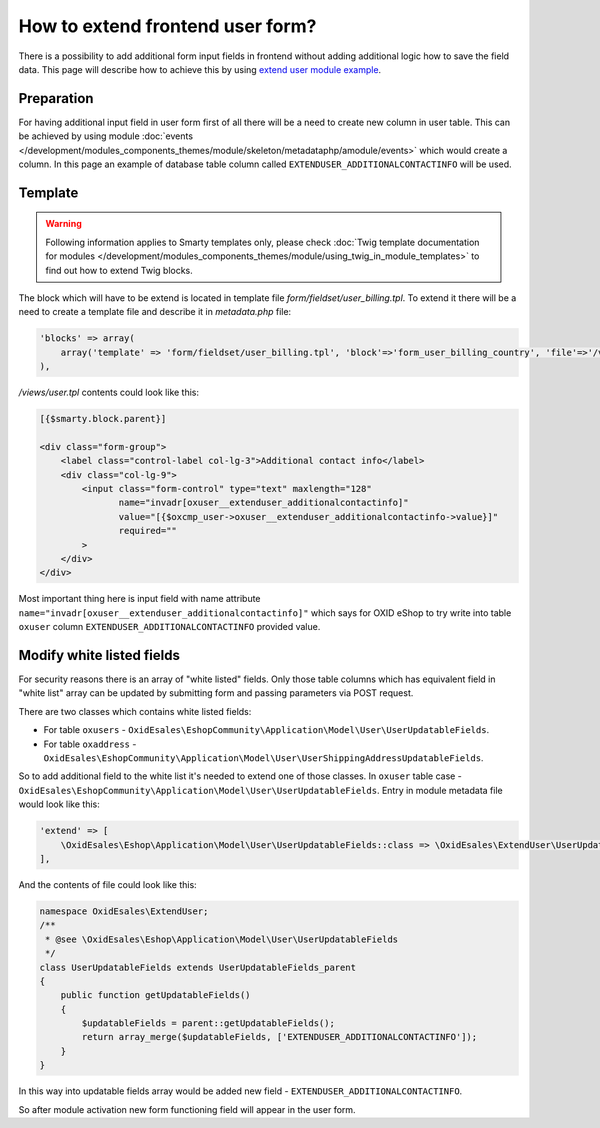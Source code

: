 How to extend frontend user form?
=================================

There is a possibility to add additional form input fields in frontend without adding additional logic how to save the field
data. This page will describe how to achieve this by using
`extend user module example <https://github.com/OXID-eSales/extend-user-demo-module>`__.

Preparation
-----------

For having additional input field in user form first of all there will be a need to create new column in user table.
This can be achieved by using module :doc:`events </development/modules_components_themes/module/skeleton/metadataphp/amodule/events>` which would create a column.
In this page an example of database table column called ``EXTENDUSER_ADDITIONALCONTACTINFO`` will be used.

Template
--------

.. warning::

    Following information applies to Smarty templates only,
    please check :doc:`Twig template documentation for modules </development/modules_components_themes/module/using_twig_in_module_templates>`
    to find out how to extend Twig blocks.


The block which will have to be extend is located in template file *form/fieldset/user_billing.tpl*.
To extend it there will be a need to create a template file and describe it in *metadata.php* file:

.. code:: php

  'blocks' => array(
      array('template' => 'form/fieldset/user_billing.tpl', 'block'=>'form_user_billing_country', 'file'=>'/views/user.tpl'),
  ),

*/views/user.tpl* contents could look like this:

.. code:: smarty

  [{$smarty.block.parent}]

  <div class="form-group">
      <label class="control-label col-lg-3">Additional contact info</label>
      <div class="col-lg-9">
          <input class="form-control" type="text" maxlength="128"
                 name="invadr[oxuser__extenduser_additionalcontactinfo]"
                 value="[{$oxcmp_user->oxuser__extenduser_additionalcontactinfo->value}]"
                 required=""
          >
      </div>
  </div>

Most important thing here is input field with name attribute ``name="invadr[oxuser__extenduser_additionalcontactinfo]"``
which says for OXID eShop to try write into table ``oxuser`` column ``EXTENDUSER_ADDITIONALCONTACTINFO`` provided value.

Modify white listed fields
--------------------------

For security reasons there is an array of "white listed" fields. Only those table columns which has equivalent
field in "white list" array can be updated by submitting form and passing parameters via POST request.

There are two classes which contains white listed fields:

* For table ``oxusers`` - ``OxidEsales\EshopCommunity\Application\Model\User\UserUpdatableFields``.
* For table ``oxaddress`` - ``OxidEsales\EshopCommunity\Application\Model\User\UserShippingAddressUpdatableFields``.

So to add additional field to the white list it's needed to extend one of those classes. In ``oxuser`` table case -
``OxidEsales\EshopCommunity\Application\Model\User\UserUpdatableFields``. Entry in module metadata file would look like
this:

.. code::

  'extend' => [
      \OxidEsales\Eshop\Application\Model\User\UserUpdatableFields::class => \OxidEsales\ExtendUser\UserUpdatableFields::class
  ],

And the contents of file could look like this:

.. code::

  namespace OxidEsales\ExtendUser;
  /**
   * @see \OxidEsales\Eshop\Application\Model\User\UserUpdatableFields
   */
  class UserUpdatableFields extends UserUpdatableFields_parent
  {
      public function getUpdatableFields()
      {
          $updatableFields = parent::getUpdatableFields();
          return array_merge($updatableFields, ['EXTENDUSER_ADDITIONALCONTACTINFO']);
      }
  }

In this way into updatable fields array would be added new field - ``EXTENDUSER_ADDITIONALCONTACTINFO``.

So after module activation new form functioning field will appear in the user form.
